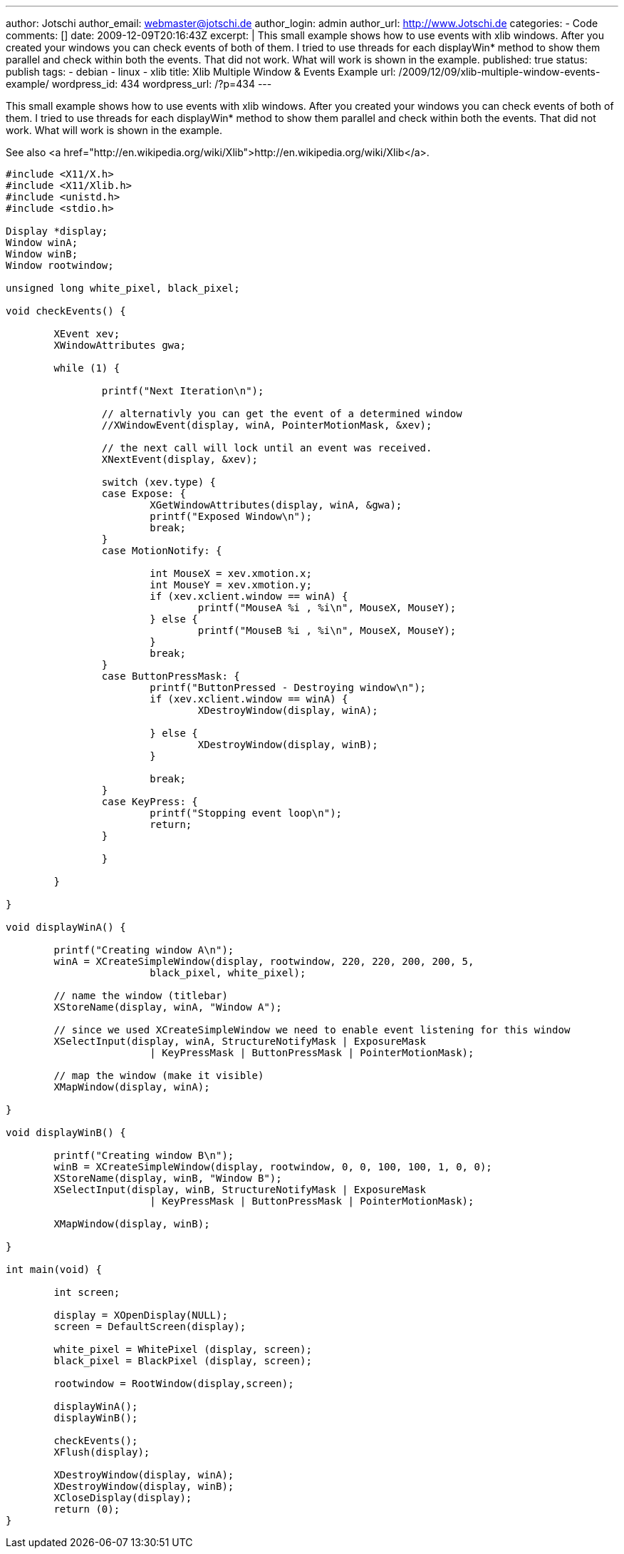 ---
author: Jotschi
author_email: webmaster@jotschi.de
author_login: admin
author_url: http://www.Jotschi.de
categories:
- Code
comments: []
date: 2009-12-09T20:16:43Z
excerpt: |
  This small example shows how to use events with xlib windows. After you created your windows you can check events of both of them. I tried to use threads for each displayWin* method to show them parallel and check within both the events. That did not work. What will work is shown in the example.
published: true
status: publish
tags:
- debian
- linux
- xlib
title: Xlib Multiple Window & Events Example
url: /2009/12/09/xlib-multiple-window-events-example/
wordpress_id: 434
wordpress_url: /?p=434
---

This small example shows how to use events with xlib windows. After you created your windows you can check events of both of them. I tried to use threads for each displayWin* method to show them parallel and check within both the events. That did not work. What will work is shown in the example.

See also <a href="http://en.wikipedia.org/wiki/Xlib">http://en.wikipedia.org/wiki/Xlib</a>.

----
#include <X11/X.h>
#include <X11/Xlib.h>
#include <unistd.h>
#include <stdio.h>

Display *display;
Window winA;
Window winB;
Window rootwindow;

unsigned long white_pixel, black_pixel;

void checkEvents() {

	XEvent xev;
	XWindowAttributes gwa;

	while (1) {

		printf("Next Iteration\n");

		// alternativly you can get the event of a determined window
		//XWindowEvent(display, winA, PointerMotionMask, &xev);

		// the next call will lock until an event was received.
		XNextEvent(display, &xev);

		switch (xev.type) {
		case Expose: {
			XGetWindowAttributes(display, winA, &gwa);
			printf("Exposed Window\n");
			break;
		}
		case MotionNotify: {

			int MouseX = xev.xmotion.x;
			int MouseY = xev.xmotion.y;
			if (xev.xclient.window == winA) {
				printf("MouseA %i , %i\n", MouseX, MouseY);
			} else {
				printf("MouseB %i , %i\n", MouseX, MouseY);
			}
			break;
		}
		case ButtonPressMask: {
			printf("ButtonPressed - Destroying window\n");
			if (xev.xclient.window == winA) {
				XDestroyWindow(display, winA);

			} else {
				XDestroyWindow(display, winB);
			}

			break;
		}
		case KeyPress: {
			printf("Stopping event loop\n");
			return;
		}

		}

	}

}

void displayWinA() {

	printf("Creating window A\n");
	winA = XCreateSimpleWindow(display, rootwindow, 220, 220, 200, 200, 5,
			black_pixel, white_pixel);

	// name the window (titlebar)
	XStoreName(display, winA, "Window A");

	// since we used XCreateSimpleWindow we need to enable event listening for this window
	XSelectInput(display, winA, StructureNotifyMask | ExposureMask
			| KeyPressMask | ButtonPressMask | PointerMotionMask);

	// map the window (make it visible)
	XMapWindow(display, winA);

}

void displayWinB() {

	printf("Creating window B\n");
	winB = XCreateSimpleWindow(display, rootwindow, 0, 0, 100, 100, 1, 0, 0);
	XStoreName(display, winB, "Window B");
	XSelectInput(display, winB, StructureNotifyMask | ExposureMask
			| KeyPressMask | ButtonPressMask | PointerMotionMask);

	XMapWindow(display, winB);

}

int main(void) {

	int screen;

	display = XOpenDisplay(NULL);
	screen = DefaultScreen(display);

	white_pixel = WhitePixel (display, screen);
	black_pixel = BlackPixel (display, screen);

	rootwindow = RootWindow(display,screen);

	displayWinA();
	displayWinB();

	checkEvents();
	XFlush(display);

	XDestroyWindow(display, winA);
	XDestroyWindow(display, winB);
	XCloseDisplay(display);
	return (0);
}
----

